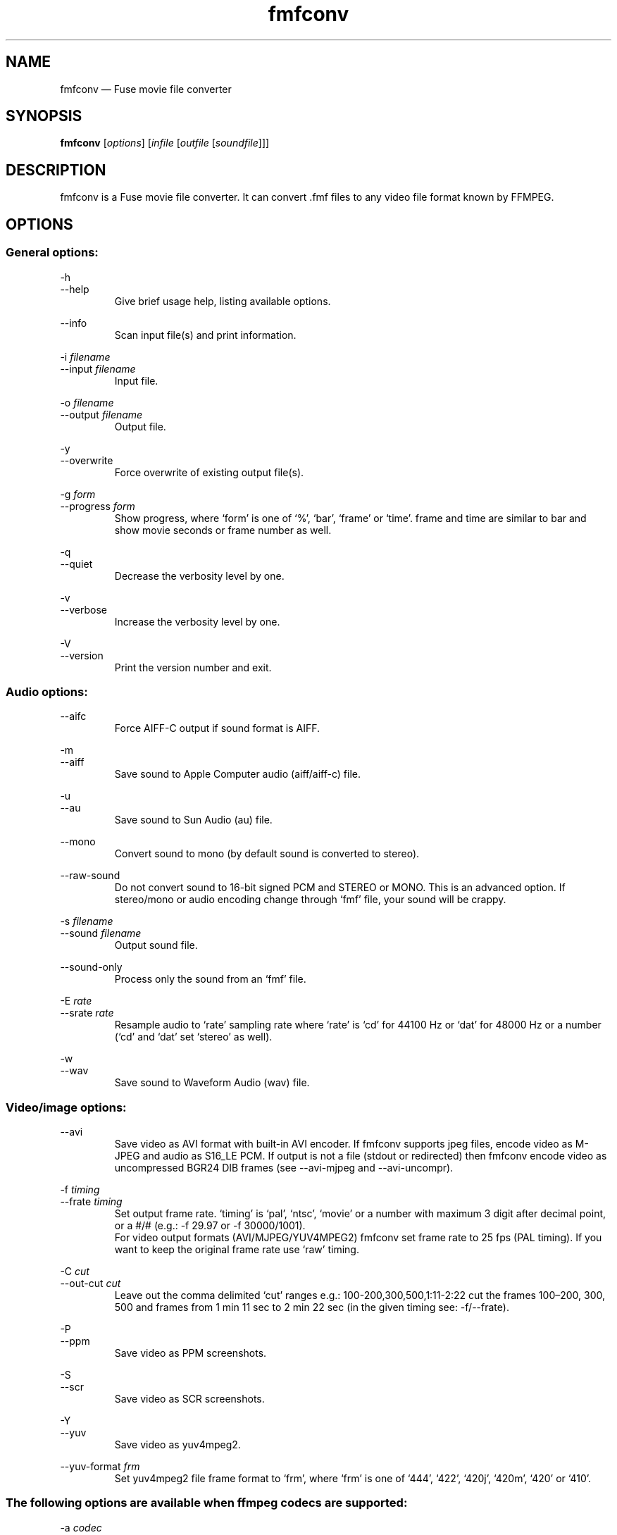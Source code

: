 .\" -*- nroff -*-
.\"
.\" fmfconv.1: fmfconv man page
.\" Copyright (c) 2010-2013 Gergely Szasz
.\"
.\" This program is free software; you can redistribute it and/or modify
.\" it under the terms of the GNU General Public License as published by
.\" the Free Software Foundation; either version 2 of the License, or
.\" (at your option) any later version.
.\"
.\" This program is distributed in the hope that it will be useful,
.\" but WITHOUT ANY WARRANTY; without even the implied warranty of
.\" MERCHANTABILITY or FITNESS FOR A PARTICULAR PURPOSE.  See the
.\" GNU General Public License for more details.
.\"
.\" You should have received a copy of the GNU General Public License along
.\" with this program; if not, write to the Free Software Foundation, Inc.,
.\" 51 Franklin Street, Fifth Floor, Boston, MA 02110-1301 USA.
.\"
.\" Author contact information:
.\"
.\" E-mail: szaszg@hu.inter.net
.\"
.\"
.TH fmfconv 1 "18th May, 2013" "Version 1.1.0" "Emulators"
.\"
.\"------------------------------------------------------------------
.\"
.SH NAME
fmfconv \(em Fuse movie file converter
.\"
.\"------------------------------------------------------------------
.\"
.SH SYNOPSIS
.B fmfconv
.RI [ options ]
.RI [ infile
.RI [ outfile
.RI [ soundfile ]]]
.\"
.\"------------------------------------------------------------------
.\"
.SH DESCRIPTION
fmfconv is a Fuse movie file converter. It can convert .fmf files to
any video file format known by FFMPEG.
.\"
.\"------------------------------------------------------------------
.\"
.SH OPTIONS
.SS
General options:
.PP
.RI \-h
.br
.RI \-\-help
.RS
Give brief usage help, listing available options.
.RE
.PP
.RI \-\-info
.RS
Scan input file(s) and print information.
.RE
.PP
.RI "\-i "filename
.br
.RI "\-\-input "filename
.RS
Input file.
.RE
.PP
.RI "\-o "filename
.br
.RI "\-\-output "filename
.RS
Output file.
.RE
.PP
.RI \-y
.br
.RI \-\-overwrite
.RS
Force overwrite of existing output file(s).
.RE
.PP
.RI "\-g "form
.br
.RI "\-\-progress "form
.RS
Show progress, where `form' is one of `%', `bar', `frame' or `time'. frame
and time are similar to bar and show movie seconds or frame number as well.
.RE
.PP
.RI \-q
.br
.RI \-\-quiet
.RS
Decrease the verbosity level by one.
.RE
.PP
.RI \-v
.br
.RI \-\-verbose
.RS
Increase the verbosity level by one.
.RE
.PP
.RI \-V
.br
.RI \-\-version
.RS
Print the version number and exit.
.RE
.SS
Audio options:
.PP
.RI \-\-aifc
.RS
Force AIFF-C output if sound format is AIFF.
.RE
.PP
.RI \-m
.br
.RI \-\-aiff
.RS
Save sound to Apple Computer audio (aiff/aiff-c) file.
.RE
.PP
.RI \-u
.br
.RI \-\-au
.RS
Save sound to Sun Audio (au) file.
.RE
.PP
.RI \-\-mono
.RS
Convert sound to mono (by default sound is converted to stereo).
.RE
.PP
.RI \-\-raw\-sound
.RS
Do not convert sound to 16-bit signed PCM and STEREO or MONO. This is an
advanced option. If stereo/mono or audio encoding change through `fmf' file,
your sound will be crappy.
.RE
.PP
.RI "\-s "filename
.br
.RI "\-\-sound "filename
.RS
Output sound file.
.RE
.PP
.RI \-\-sound\-only
.RS
Process only the sound from an `fmf' file.
.RE
.PP
.RI "\-E "rate
.br
.RI "\-\-srate "rate
.RS
Resample audio to `rate' sampling rate where `rate' is `cd' for 44100\ Hz
or `dat' for 48000\ Hz or a number (`cd' and `dat' set `stereo' as well).
.RE
.PP
.RI \-w
.br
.RI \-\-wav
.RS
Save sound to Waveform Audio (wav) file.
.RE
.SS
Video/image options:
.PP
.RI \-\-avi
.RS
Save video as AVI format with built-in AVI encoder. If fmfconv supports
jpeg files, encode video as M-JPEG and audio as S16_LE PCM. If output is
not a file (stdout or redirected) then fmfconv encode video as uncompressed
BGR24 DIB frames (see \-\-avi\-mjpeg and \-\-avi\-uncompr).
.RE
.PP
.RI "\-f "timing
.br
.RI "\-\-frate "timing
.RS
Set output frame rate. `timing' is `pal', `ntsc', `movie' or a
number with maximum 3 digit after decimal point, or a #/# (e.g.:
\-f 29.97 or \-f 30000/1001).
.br
For video output formats (AVI/MJPEG/YUV4MPEG2) fmfconv set frame rate
to 25 fps (PAL timing). If you want to keep the original frame rate
use `raw' timing.
.RE
.PP
.RI "\-C "cut
.br
.RI "\-\-out\-cut "cut
.RS
Leave out the comma delimited `cut' ranges e.g.: 100\-200,300,500,1:11\-2:22
cut the frames 100\(en200, 300, 500 and frames from 1 min 11 sec to
2 min 22 sec (in the given timing see: \-f/\-\-frate).
.RE
.PP
.RI \-P
.br
.RI \-\-ppm
.RS
Save video as PPM screenshots.
.RE
.PP
.RI \-S
.br
.RI \-\-scr
.RS
Save video as SCR screenshots.
.RE
.PP
.RI \-Y
.br
.RI \-\-yuv
.RS
Save video as yuv4mpeg2.
.RE
.PP
.RI "\-\-yuv\-format "frm
.RS
Set yuv4mpeg2 file frame format to `frm', where `frm' is one of `444',
`422', `420j', `420m', `420' or `410'.
.RE
.SS
The following options are available when ffmpeg codecs are supported:
.PP
.RI "\-a "codec
.br
.RI "\-\-acodec "codec
.RS
Select audio codec for FFMPEG output (by default file format determine).
.RE
.PP
.RI \-\-acodecs
.RS
List available FFMPEG audio codecs (see \-a/\-\-acodec).
.RE
.PP
.RI "\-A "rate
.br
.RI "\-\-arate "rate
.RS
Select audio bitrate for FFMPEG output (by default audio codec determine)
where `rate' is `default' or a number.
.RE
.PP
.RI \-X
.br
.RI \-\-ffmpeg
.RS
Save video and audio as FFMPEG file (default if FFMPEG is available).
.RE
.PP
.RI "\-\-force\-resample
.RS
FFMPEG output (see -X) disable the built-in sound resampling. You can
force the built-in resampling of sound with this option.
.RE
.PP
.RI "\-F "format
.br
.RI "\-\-format "format
.RS
Select file format for FFMPEG output (by default the filename extension
determines the format).
.RE
.PP
.RI \-\-formats
.RS
List available FFMPEG formats (see \-F/\-\-format).
.RE
.PP
.RI "\-p "profile
.br
.RI "\-\-profile "profile
.RS
Select the profile for FFMPEG output where `profile' is `youtube', `dvd',
`svcd' or `ipod'.
.RE
.PP
.RI "\-R "res
.br
.RI "\-\-resize "res
.RS
Resize video frame where `res' is `vga' for 640x480, `hvga' for 480x360,
`qvga' for 320x240, `pal' for 768x576 (this set frame rate to 25 also)
or WxH, Sx, N/Mx or W.
.RE
.PP
.RI "\-c "codec
.br
.RI "\-\-vcodec "codec
.RS
Select video codec for FFMPEG output (by default file format determine).
.RE
.PP
.RI \-\-vcodecs
.RS
List available FFMPEG video codecs (see \-c/\-\-vcodec).
.RE
.PP
.RI "\-r "rate
.br
.RI "\-\-vrate "rate
.RS
Select video bitrate for FFMPEG output (by default audio codec determine)
where `rate' is `default', `ffdefault' or a number.
.RE
.SS
The following options are available when PNG files are supported:
.PP
.RI \-\-greyscale
.RS
Save greyscale images.
.RE
.PP
.RI \-G
.br
.RI \-\-png
.RS
Save video frames as PNG screenshots.
.RE
.PP
.RI "\-\-png\-compress "level
.RS
Set compression level from a range 0\(en9, or `none', `fast', `best'.
.RE
.PP
.RI \-\-progressive
.RS
Save progressive (interlaced) PNG files.
.RE
.SS
The following options are available when JPEG files are supported:
.PP
.RI \-\-avi\-mjpeg
.RS
Force the use of M-JPEG AVI frames (lossy).
.RE
.PP
.RI \-\-avi\-uncompr
.RS
Force the use of uncompressed BGR24 AVI frames. This format does not
produce compression artifacts but the file size is bigger. It is a good
choice if you want to process the video with an external tool.
.RE
.PP
.RI \-\-greyscale
.RS
Save greyscale images or convert video frames.
.RE
.PP
.RI \-J
.br
.RI "\-\-jpeg
.RS
Save video frames as JPEG screenshots.
.RE
.PP
.RI \-\-jpeg\-fast
.RS
Use faster, less accurate integer method for DCT compression.
.RE
.PP
.RI \-\-jpeg\-float
.RS
Use floating-point method for DCT compression.
.RE
.PP
.RI \-\-jpeg\-optimize
.RS
Compute optimal Huffman coding tables for the image.
.RE
.PP
.RI \-Q
.br
.RI "\-\-jpeg\-quality "q
.RS
Set jpeg quality from a range 0\(en100.
.RE
.PP
.RI "\-\-jpeg\-smooth "factor
.RS
Set jpeg smoothing factor from a range 0\(en100.
.RE
.PP
.RI \-M
.br
.RI \-\-mjpeg
.RS
Save video as raw M-JPEG file (abbreviated JPEG stream).
.RE
.PP
.RI \-\-progressive
.RS
Save progressive (interlaced) JPEG files.
.RE
.\"
.\"------------------------------------------------------------------
.\"
.SH EXAMPLES
Convert a Fuse movie file to a mpeg video with quality equivalent to YouTube
.PP
.RS
.B fmfconv
\-p youtube input.fmf output.mov
.RE
.PP
Convert a Fuse movie file to a DVD video format
.PP
.RS
.B fmfconv
\-p dvd input.fmf output.vob
.RE
.PP
Extract audio (mono) from a recording
.PP
.RS
.B fmfconv
\-\-sound-only \-\-mono input.fmf output.wav
.RE
.PP
.\"
.\"------------------------------------------------------------------
.\"
.SH BUGS
None known.
.\"
.\"------------------------------------------------------------------
.\"
.SH SEE ALSO
.IR ffmpeg "(1),"
.IR fuse "(1),"
.IR fuse\-utils "(1)"
.PP
The comp.sys.sinclair Spectrum FAQ, at
.br
.IR "http://www.worldofspectrum.org/faq/index.html" .
.\"
.\"------------------------------------------------------------------
.\"
.SH AUTHOR
Gergely Szasz.
